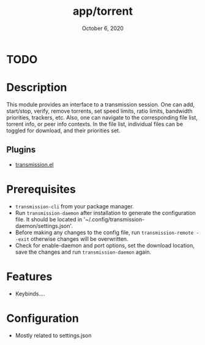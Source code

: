 #+TITLE:   app/torrent
#+DATE:    October 6, 2020
#+SINCE:   v2.0.9
#+STARTUP: inlineimages nofold

* TODO

* Table of Contents :TOC_3:noexport:
- [[#todo][TODO]]
- [[#description][Description]]
  - [[#plugins][Plugins]]
- [[#prerequisites][Prerequisites]]
- [[#features][Features]]
- [[#configuration][Configuration]]

* Description
This module provides an interface to a transmission session. One can add, start/stop, verify, remove torrents, set speed limits, ratio limits, bandwidth priorities, trackers, etc.  Also, one can navigate to the corresponding file list, torrent info, or peer info contexts.  In the file list, individual files can be toggled for download, and their priorities set.

** Plugins
+ [[https://github.com/holomorph/transmission/][transmission.el]]

* Prerequisites
+ =transmission-cli= from your package manager.
+ Run =transmission-daemon= after installation to generate the configuration file. It should be located in '~/.config/transmission-daemon/settings.json'.
+ Before making any changes to the config file, run =transmission-remote --exit= otherwise changes will be overwritten.
+ Check for enable-daemon and port options, set the download location, save the changes and run =transmission-daemon= again.

* Features
- Keybinds....

* Configuration
- Mostly related to settings.json
